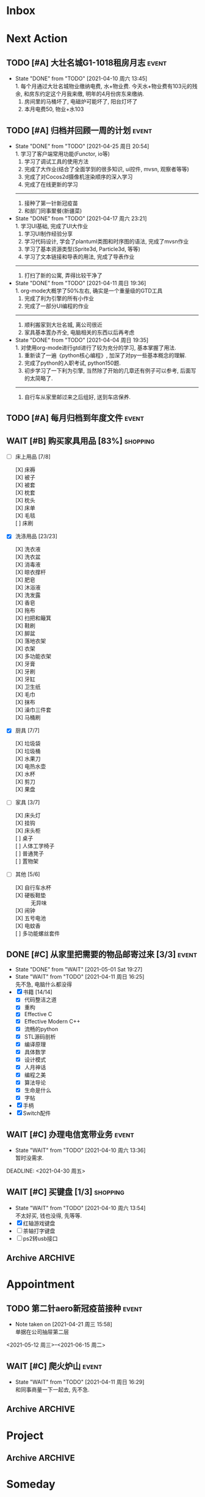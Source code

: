 #+STARTUP: INDENT LOGDONE OVERVIEW NOLOGREFILE LATEXPREVIEW INLINEIMAGES
#+AUTHOR: kirakuiin
#+EMAIL: wang.zhuowei@foxmail.com
#+LANGUAGE: zh-Cn
#+TAGS: { Live : date(d) event(e) shopping(s) }
#+TAGS: { State : future(f) }
#+TODO: TODO(t) SCH(s) WAIT(w@) | DONE(d!) CANCELED(c@)
#+COLUMNS: %25ITEM %TODO %17Effort(Estimated Effort){:} %CLOCKSUM
#+PROPERTY: EffORT_ALL 0 0:15 0:30 1:00 2:00 4:00 8:00
#+OPTIONS: tex:t


* Inbox
* Next Action
** TODO [#A] 大壮名城G1-1018租房月志                                 :event:
DEADLINE: <2021-05-12 周三 23:00 +1m> SCHEDULED: <2021-05-12 周三 09:00 +1m>
:PROPERTIES:
:LOGGING: DONE(@)
:END:
- State "DONE"       from "TODO"       [2021-04-10 周六 13:45] \\
  1. 每个月通过大壮名城物业缴纳电费, 水+物业费. 今天水+物业费有103元的残余, 和房东约定这个月我来缴, 明年的4月份房东来缴纳.
  2. 房间里的马桶坏了, 电磁炉可能坏了, 阳台灯坏了
  3. 本月电费50, 物业+水103
** TODO [#A] 归档并回顾一周的计划                                   :event:
DEADLINE: <2021-05-02 周日 23:00 ++1w> SCHEDULED: <2021-05-01 周六 18:00 ++1w>
:PROPERTIES:
:STYLE:    habit
:LOGGING: logrepeat DONE(@)
:LAST_REPEAT: [2021-04-25 周日 20:54]
:END:
- State "DONE"       from "TODO"       [2021-04-25 周日 20:54] \\
  1. 学习了客户端常用功能(Functor, io等)
  2. 学习了调试工具的使用方法
  3. 完成了大作业(结合了全面学到的很多知识, ui控件, mvsn, 观察者等等)
  4. 完成了对Cocos2d摄像机渲染顺序的深入学习
  5. 完成了在线更新的学习
  ------------------------------------------------
  1. 接种了第一针新冠疫苗
  2. 和部门同事聚餐(新疆菜)
- State "DONE"       from "TODO"       [2021-04-17 周六 23:21] \\
  1. 学习UI基础, 完成了UI大作业
  2. 学习UI制作经验分享
  3. 学习代码设计, 学会了plantuml类图和时序图的语法, 完成了mvsn作业
  4. 学习了基本资源类型(Sprite3d, Particle3d, 等等)
  5. 学习了文本链接和导表的用法, 完成了导表作业
  ------------------------------------------------
  1. 打扫了新的公寓, 弄得比较干净了
- State "DONE"       from "TODO"       [2021-04-11 周日 19:36] \\
  1. org-mode大概学了50%左右, 确实是一个重量级的GTD工具
  2. 完成了利为引擎的所有小作业
  3. 完成了一部分UI编程的作业
  ------------------------------------------------
  1. 顺利搬家到大壮名城, 离公司很近
  2. 家具基本置办齐全, 电脑相关的东西以后再考虑
- State "DONE"       from "TODO"       [2021-04-04 周日 19:35] \\
  1. 对使用org-mode进行gtd进行了较为充分的学习, 基本掌握了用法.
  2. 重新读了一遍《python核心编程》, 加深了对py一些基本概念的理解.
  3. 完成了python的入职考试, python150题.
  4. 初步学习了一下利为引擎, 当然除了开始的几章还有例子可以参考, 后面写的太简略了.
  ------------------------------------------------
  5. 自行车从家里邮过来之后组好, 送到车店保养.
** TODO [#A] 每月归档到年度文件                                     :event:
DEADLINE: <2021-04-30 周五 23:00 ++1m> SCHEDULED: <2021-04-30 周五 09:00 ++1m>
:PROPERTIES:
:STYLE:    habit
:LOGGING: logrepeat DONE(@)
:END:
** WAIT [#B] 购买家具用品 [83%]                                  :shopping:
SCHEDULED: <2021-05-10 Mon 09:00>
:PROPERTIES:
:COOKIE_DATA: checkbox recursive
:ORDERED: nil
:END:
- [-] 床上用品 [7/8]
  - [X] 床褥 ::
  - [X] 被子 ::
  - [X] 被套 ::
  - [X] 枕套 ::
  - [X] 枕头 ::
  - [X] 床单 ::
  - [X] 毛毯 ::
  - [ ] 床刷 ::
- [X] 洗涤用品 [23/23]
  - [X] 洗衣液 ::
  - [X] 洗衣盆 ::
  - [X] 消毒液 ::
  - [X] 晾衣撑杆 ::
  - [X] 肥皂 ::
  - [X] 沐浴液 ::
  - [X] 洗发露 ::
  - [X] 香皂 ::
  - [X] 拖布 ::
  - [X] 扫把和簸箕 ::
  - [X] 鞋刷 ::
  - [X] 脚盆 ::
  - [X] 落地衣架 ::
  - [X] 衣架 ::
  - [X] 多功能衣架 ::
  - [X] 牙膏 ::
  - [X] 牙刷 ::
  - [X] 牙缸 ::
  - [X] 卫生纸 ::
  - [X] 毛巾 ::
  - [X] 抹布 ::
  - [X] 澡巾三件套 ::
  - [X] 马桶刷 :: 
- [X] 厨具 [7/7]
  - [X] 垃圾袋 ::
  - [X] 垃圾桶 ::
  - [X] 水果刀 ::
  - [X] 电热水壶 ::
  - [X] 水杯 ::
  - [X] 剪刀 ::
  - [X] 果盘 ::
- [-] 家具 [3/7]
  - [X] 床头灯 ::
  - [X] 挂钩 ::
  - [X] 床头柜 ::
  - [ ] 桌子 ::
  - [ ] 人体工学椅子 ::
  - [ ] 普通凳子 ::
  - [ ] 置物架 ::
- [-] 其他 [5/6]
  - [X] 自行车水杯 ::
  - [X] 硬板鞋垫 :: 无异味
  - [X] 闹钟 ::
  - [X] 五号电池 ::
  - [X] 电蚊香 ::
  - [ ] 多功能螺丝套件 ::
** DONE [#C] 从家里把需要的物品邮寄过来 [3/3]                        :event:
CLOSED: [2021-05-01 Sat 19:27] DEADLINE: <2021-06-01 周二>
:PROPERTIES:
:END:
- State "DONE"       from "WAIT"       [2021-05-01 Sat 19:27]
- State "WAIT"       from "TODO"       [2021-04-11 周日 16:25] \\
  先不急, 电脑什么都没得
- [X] 书籍 [14/14]
  - [X] 代码整洁之道
  - [X] 重构
  - [X] Effective C
  - [X] Effective Modern C++
  - [X] 流畅的python
  - [X] STL源码剖析
  - [X] 编译原理
  - [X] 具体数学
  - [X] 设计模式
  - [X] 人月神话
  - [X] 编程之美
  - [X] 算法导论
  - [X] 生命是什么
  - [X] 字帖
- [X] 手柄
- [X] Switch配件
** WAIT [#C] 办理电信宽带业务                                        :event:
SCHEDULED: <2021-04-10 周六 13:20>
:PROPERTIES:
:END:
- State "WAIT"       from "TODO"       [2021-04-10 周六 13:36] \\
  暂时没需求.
DEADLINE: <2021-04-30 周五>
** WAIT [#C] 买键盘 [1/3]                                        :shopping:
SCHEDULED: <2022-04-03 周日 09:00>
:PROPERTIES:
:DEPENDENCE: 向大棠请教ps2转接口和打字键盘相关事宜
:END:
- State "WAIT"       from "TODO"       [2021-04-10 周六 13:54] \\
  不太好买, 钱也没得, 先等等.
- [X] 红轴游戏键盘
- [ ] 茶轴打字键盘
- [ ] ps2转usb接口
** Archive                                                        :ARCHIVE:
*** DONE [#A] 理发                                                  :event:
CLOSED: [2021-04-11 周日 16:26] SCHEDULED: <2021-04-10 周六 12:00> DEADLINE: <2021-04-11 周日 23:59>
:PROPERTIES:
:ARCHIVE_TIME: 2021-04-11 周日 21:43
:END:
- State "DONE"       from "TODO"       [2021-04-11 周日 16:26]
*** DONE [#A] 联系物业修马桶                                        :event:
CLOSED: [2021-04-10 周六 18:28] DEADLINE: <2021-04-10 周六 19:00>
:PROPERTIES:
:ARCHIVE_TIME: 2021-04-11 周日 21:43
:END:
- Note taken on [2021-04-11 周日 16:30] \\
  50 房东付款
- State "DONE"       from "TODO"       [2021-04-10 周六 18:28]
*** DONE [#C] 退柯木塱的房子 [2/2]                                  :event:
CLOSED: [2021-04-11 周日 16:21] DEADLINE: <2021-04-11 Sun 12:00>
:PROPERTIES:
:BLOCKER:  olp("live.org" "Project/找离公司近的新房子")
:ORDERED: t
:ARCHIVE_TIME: 2021-04-11 周日 21:43
:END:
- Note taken on [2021-04-11 周日 16:21] \\
  实际上还扣了300短租费和300除菌化粪费, 最后到手1300, 好坑.
- State "DONE"       from "TODO"       [2021-04-11 周日 16:21]
1. [X] 打扫卫生
2. [X] 退还房卡, 取得押金(2*900[押金]+100[房卡]=1900)
*** DONE [#A] 换锁芯                                                :event:
CLOSED: [2021-04-11 周日 16:22] DEADLINE: <2021-04-11 周日 21:00>
:PROPERTIES:
:ARCHIVE_TIME: 2021-04-11 周日 21:43
:END:
- Note taken on [2021-04-11 周日 16:22] \\
  100元找物业弄得, 懒得在京东上找合适的了.
- State "DONE"       from "TODO"       [2021-04-11 周日 16:22]
*** DONE [#C] 给缺少硅胶保护的眼睛腿加套                         :shopping:
CLOSED: [2021-04-05 周一 13:01] DEADLINE: <2021-04-05 Mon 21:00> SCHEDULED: <2021-04-05 Mon 09:00>
:PROPERTIES:
:ARCHIVE_TIME: 2021-04-11 周日 21:43
:END:
* Appointment
** TODO 第二针aero新冠疫苗接种                                      :event:
- Note taken on [2021-04-21 周三 15:58] \\
  单据在公司抽屉第二层
<2021-05-12 周三>--<2021-06-15 周二>
** WAIT [#C] 爬火炉山                                               :event:
- State "WAIT"       from "TODO"       [2021-04-11 周日 16:29] \\
  和同事商量一下一起去, 先不急.
** Archive                                                        :ARCHIVE:
*** DONE [#C] 组装自行车                                            :event:
CLOSED: [2021-04-03 周六 12:00]
:PROPERTIES:
:ARCHIVE_TIME: 2021-04-04 周日 21:20
:END:
<2021-04-03 Sat 10:00>
*** DONE [#C] 大扫除                                                :event:
CLOSED: [2021-04-13 周二 08:40] SCHEDULED: <2021-04-12 周一 23:00>
:PROPERTIES:
:ARCHIVE_TIME: 2021-04-17 周六 23:41
:END:
- State "DONE"       from "TODO"       [2021-04-13 周二 08:40]
*** DONE 西域胡杨新疆菜部门聚餐                                      :date:
CLOSED: [2021-04-23 周五 23:16]
:PROPERTIES:
:ARCHIVE_TIME: 2021-04-25 周日 22:40
:END:
- State "DONE"       from "TODO"       [2021-04-23 周五 23:16]
<2021-04-23 周五 17:00-21:00>
*** DONE 第一针aero新冠疫苗接种                                     :event:
CLOSED: [2021-04-21 周三 16:06]
:PROPERTIES:
:ARCHIVE_TIME: 2021-04-25 周日 22:40
:END:
- State "DONE"       from "TODO"       [2021-04-21 周三 19:06]
<2021-04-21 周三 13:30>
* Project
** Archive                                                        :ARCHIVE:
*** DONE [#C] 自行车维护 [100%]                                     :event:
CLOSED: [2021-04-05 Mon 22:06] DEADLINE: <2021-04-05 周一 23:59> SCHEDULED: <2021-04-03 周六 12:00>
:PROPERTIES:
:ARCHIVE_TIME: 2021-04-11 周日 21:43
:END:
**** DONE 买自行车水杯                                          :shopping:
CLOSED: [2021-04-04 Sun 00:07] DEADLINE: <2021-04-03 周六 23:59>
- Note taken on [2021-04-08 周四 09:05] \\
  下班的时候骑共享单车回家, 放到共享单车上忘了拿走了, 已丢失.
**** DONE 领取保养好的自行车
: [2021-04-05 Mon 22:05] DEADLINE: <2021-04-05 Mon 22:00>
:PROPERTIES:
:DEPENDENCE: 捷安特火炉山店老板通知
:END:
**** CANCELED 额外配一把钥匙
CLOSED: [2021-04-11 周日 19:42] DEADLINE: <2021-04-05 Mon 22:00>
- State "CANCELED"   from "TODO"       [2021-04-05 周一 22:05] \\
  无法配钥匙, 另外另一把在钱包里找到了, 也不需要配了
*** DONE [#A] 找离公司近的新房子                                    :event:
CLOSED: [2021-04-10 周六 13:20] SCHEDULED: <2021-04-06 周二 21:00> DEADLINE: <2021-04-25 周日>
:PROPERTIES:
:PRICE: 2000以内
:DISTANCE: 离公司10公里以内, 离地铁站2公里以内
:BLOCKER: children
:TRIGGER:  olp("live.org" "Next Action/从家里把需要的物品邮寄过来") todo!(TODO) scheduled!("++0h")
:TRIGGER+: olp("live.org" "Next Action/购买家具用品") todo!(TODO) scheduled!("++0h")
:TRIGGER+: olp("live.org" "Next Action/办理电信宽带业务") todo!(TODO) scheduled!("++0h")
:ARCHIVE_TIME: 2021-04-11 周日 21:43
:END:
- State "DONE"       from "SCH"        [2021-04-10 周六 13:20]
**** DONE app上看房
CLOSED: [2021-04-05 Mon 09:05] DEADLINE: <2021-04-11 周日 21:00>
:PROPERTIES:
:TRIGGER: next-sibling scheduled!("++0h") todo!(TODO) chain!("TRIGGER")
:END:
**** DONE 联系中介或房主看房
CLOSED: [2021-04-05 周一 13:02] SCHEDULED: <2021-04-05 Mon 09:05> DEADLINE: <2021-04-18 周日 21:00>
:PROPERTIES:
:BLOCKER: previous-sibling
:TRIGGER:  next-sibling scheduled!("++0h") todo!(TODO) chain!("TRIGGER")
:END:
- Note taken on [2021-04-05 周一 13:04] \\
  位置: 黄浦区大壮国际g1-1018房. 阳面有阳台, 离万达和地铁不超过500m, 离公司7公里
  价格: 2000元每月
  面积: 29m²
  设施: 冰箱, 洗衣机, 空调, 独卫, 电磁炉, 衣柜, 床
  押金: 2个月房租
  要求: 不能养宠物
**** DONE 联系搬家公司搬家
CLOSED: [2021-04-10 周六 13:20] SCHEDULED: <2021-04-10 周六 12:00> DEADLINE: <2021-04-25 Sun 21:00>
:PROPERTIES:
:BLOCKER: previous-sibling
:TRIGGER+: parent todo!(DONE)
:TRIGGER:  next-sibling scheduled!("++0h") todo!(TODO) chain!("TRIGGER")
:END:
- Note taken on [2021-04-07 Wed 23:51] \\
  周6上午搬, 用货拉拉, 8公里50元左右.
* Someday
** 买小风扇                                               :shopping:future:
